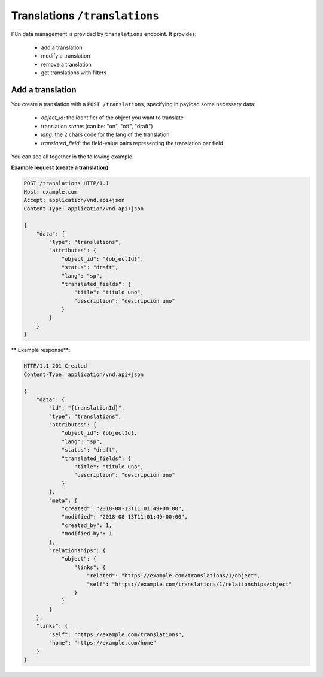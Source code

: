 Translations ``/translations``
==============================

I18n data management is provided by ``translations`` endpoint.
It provides:

 - add a translation
 - modify a translation
 - remove a translation
 - get translations with filters

Add a translation
-----------------

.. http:POST:: /translations

You create a translation with a ``POST /translations``, specifying in payload some necessary data:

 - `object_id`: the identifier of the object you want to translate
 - translation `status` (can be: "on", "off", "draft")
 - `lang`: the 2 chars code for the lang of the translation
 - `translated_field`: the field-value pairs representing the translation per field

You can see all together in the following example.

**Example request (create a translation)**:

.. sourcecode:: http

    POST /translations HTTP/1.1
    Host: example.com
    Accept: application/vnd.api+json
    Content-Type: application/vnd.api+json

    {
        "data": {
            "type": "translations",
            "attributes": {
                "object_id": "{objectId}",
                "status": "draft",
                "lang": "sp",
                "translated_fields": {
                    "title": "titulo uno",
                    "description": "descripción uno"
                }
            }
        }
    }

** Example response**:

.. sourcecode:: http

    HTTP/1.1 201 Created
    Content-Type: application/vnd.api+json

    {
        "data": {
            "id": "{translationId}",
            "type": "translations",
            "attributes": {
                "object_id": {objectId},
                "lang": "sp",
                "status": "draft",
                "translated_fields": {
                    "title": "titulo uno",
                    "description": "descripción uno"
                }
            },
            "meta": {
                "created": "2018-08-13T11:01:49+00:00",
                "modified": "2018-08-13T11:01:49+00:00",
                "created_by": 1,
                "modified_by": 1
            },
            "relationships": {
                "object": {
                    "links": {
                        "related": "https://example.com/translations/1/object",
                        "self": "https://example.com/translations/1/relationships/object"
                    }
                }
            }
        },
        "links": {
            "self": "https://example.com/translations",
            "home": "https://example.com/home"
        }
    }
